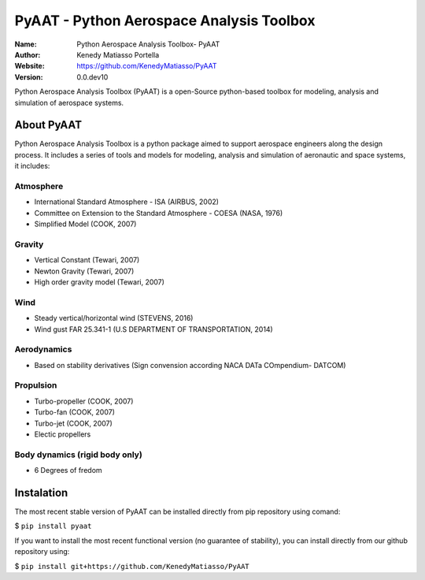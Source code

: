 PyAAT - Python Aerospace Analysis Toolbox
########

.. |python| image:: https://img.shields.io/badge/Made%20with-Python-1f425f.svg
   :target: https://www.python.org/

.. |sphinx| image:: https://img.shields.io/badge/Made%20with-Sphinx-1f425f.svg
   :target: https://www.sphinx-doc.org/

.. |Open Source? Yes!| image:: https://badgen.net/badge/Open%20Source%20%3F/Yes%21/blue?icon=github
   :target: https://github.com/Naereen/badges/

.. |PyPI status| image:: https://img.shields.io/pypi/status/ansicolortags.svg
   :target: https://pypi.python.org/pypi/ansicolortags/

.. |license| image:: https://img.shields.io/badge/license-MIT-blue.svg?style=flat-square
   :target: https://github.com/KenedyMatiasso/PyAAT/blob/main/LICENSE

.. |docs| image:: https://img.shields.io/badge/docs-latest-brightgreen.svg?style=flat-square
   :target: https://pypi.org/project/PyAAT/#description
   
.. |mybinder| image:: https://mybinder.org/badge.svg
   :target: https://mybinder.org/v2/gh/KenedyMatiasso/PyAAT/3e355dbb77a3db0cfaef2a0a941bc9f79cfb32ed


|python| |sphinx| |Open Source? Yes!| |PyPI status| |license| |mybinder| |docs|

:Name: Python Aerospace Analysis Toolbox- PyAAT
:Author: Kenedy Matiasso Portella
:Website: https://github.com/KenedyMatiasso/PyAAT
:Version: 0.0.dev10

Python Aerospace Analysis Toolbox (PyAAT) is a open-Source python-based toolbox for modeling, analysis and simulation of aerospace systems.

About PyAAT
**********************
Python Aerospace Analysis Toolbox is a python package aimed to support aerospace engineers along the design process.
It includes a series of tools and models for modeling, analysis and simulation of aeronautic and space systems, it includes:


Atmosphere
===========
* International Standard Atmosphere - ISA (AIRBUS, 2002)
* Committee on Extension to the Standard Atmosphere - COESA (NASA, 1976)
* Simplified Model (COOK, 2007)
  
Gravity
========
* Vertical Constant (Tewari, 2007)
* Newton Gravity (Tewari, 2007)
* High order gravity model (Tewari, 2007)

Wind
=====
* Steady vertical/horizontal wind (STEVENS, 2016)
* Wind gust FAR 25.341-1 (U.S DEPARTMENT OF TRANSPORTATION, 2014)

Aerodynamics
=============
* Based on stability derivatives (Sign convension according NACA DATa COmpendium- DATCOM)

Propulsion
===========
* Turbo-propeller (COOK, 2007)
* Turbo-fan (COOK, 2007)
* Turbo-jet (COOK, 2007)
* Electic propellers

Body dynamics (rigid body only)
=================================
* 6 Degrees of fredom


Instalation
**********************

The most recent stable version of PyAAT can be installed directly from pip repository using comand:

$ ``pip install pyaat``

If you want to install the most recent functional version (no guarantee of stability), you can install directly from our github repository using:

$  ``pip install git+https://github.com/KenedyMatiasso/PyAAT``
